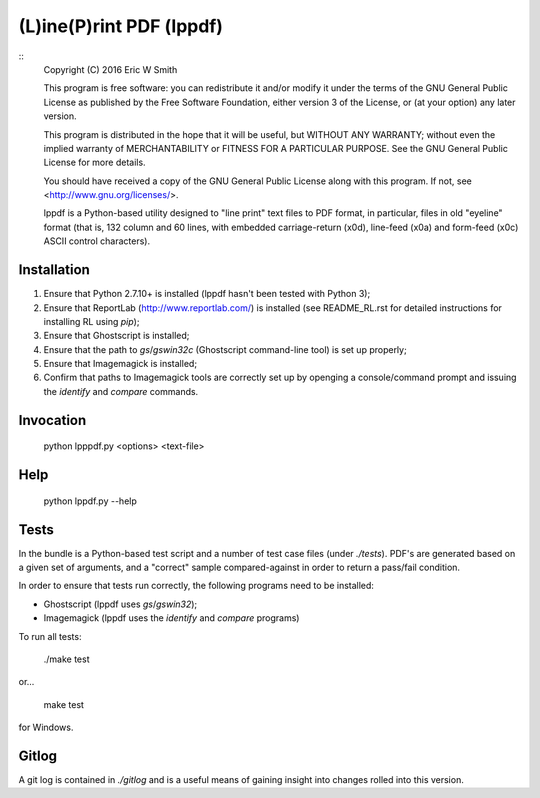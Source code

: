 (L)ine(P)rint PDF (lppdf)
=========================
::
   Copyright (C) 2016 Eric W Smith
   
   This program is free software: you can redistribute it and/or modify it under
   the terms of the GNU General Public License as published by the Free Software
   Foundation, either version 3 of the License, or (at your option) any later
   version.
   
   This program is distributed in the hope that it will be useful, but WITHOUT
   ANY WARRANTY; without even the implied warranty of MERCHANTABILITY or FITNESS
   FOR A PARTICULAR PURPOSE.  See the GNU General Public License for more
   details.
   
   You should have received a copy of the GNU General Public License along with
   this program.  If not, see <http://www.gnu.org/licenses/>.
   
   lppdf is a Python-based utility designed to "line print" text files to PDF
   format, in particular, files in old "eyeline" format (that is, 132 column and 60
   lines, with embedded carriage-return (\x0d), line-feed (\x0a) and form-feed
   (\x0c) ASCII control characters).

Installation
------------

1. Ensure that Python 2.7.10+ is installed (lppdf hasn't been tested with
   Python 3);
2. Ensure that ReportLab (http://www.reportlab.com/) is installed (see 
   README_RL.rst for detailed instructions for installing RL using `pip`);
3. Ensure that Ghostscript is installed;
4. Ensure that the path to `gs`/`gswin32c` (Ghostscript command-line tool)
   is set up properly;
5. Ensure that Imagemagick is installed;
6. Confirm that paths to Imagemagick tools are correctly set up by openging a
   console/command prompt and issuing the `identify` and `compare` commands.

Invocation
----------

  python lpppdf.py <options> <text-file>

Help
----

  python lppdf.py --help

Tests
-----

In the bundle is a Python-based test script and a number of test case files
(under `./tests`).  PDF's are generated based on a given set of arguments, and a
"correct" sample compared-against in order to return a pass/fail condition.

In order to ensure that tests run correctly, the following programs need to be
installed:

* Ghostscript (lppdf uses `gs`/`gswin32`);
* Imagemagick (lppdf uses the `identify` and `compare` programs)

To run all tests:

  ./make test

or...

  make test

for Windows.

Gitlog
------

A git log is contained in `./gitlog` and is a useful means of gaining insight
into changes rolled into this version.
